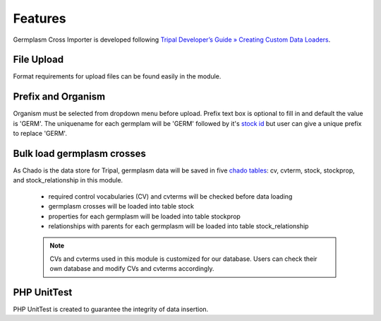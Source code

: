 Features
========
Germplasm Cross Importer is developed following `Tripal Developer’s Guide » Creating Custom Data Loaders <https://tripal.readthedocs.io/en/latest/dev_guide/custom_data_loader.html>`_.

File Upload
-----------
Format requirements for upload files can be found easily in the module.

.. image:: features.1.file_upload.png

Prefix and Organism
-------------------
Organism must be selected from dropdown menu before upload.
Prefix text box is optional to fill in and default the value is 'GERM'.
The uniquename for each germplam will be 'GERM' followed by it's `stock id <https://laceysanderson.github.io/chado-docs/stock/tables/stock.html>`_ but user can give a unique prefix to replace 'GERM'.

.. image:: features.2.prefix_organism.png


Bulk load germplasm crosses
---------------------------
As Chado is the data store for Tripal, germplasm data will be saved in five `chado tables <https://laceysanderson.github.io/chado-docs/index.html>`_: cv, cvterm, stock, stockprop, and stock_relationship in this module.

  - required control vocabularies (CV) and cvterms will be checked before data loading

  - germplasm crosses will be loaded into table stock

  - properties for each germplasm will be loaded into table stockprop

  - relationships with parents for each germplasm will be loaded into table stock_relationship


  .. note::

    CVs and cvterms used in this module is customized for our database. Users can check their own database and modify CVs and cvterms accordingly.

PHP UnitTest
------------
PHP UnitTest is created to guarantee the integrity of data insertion.
